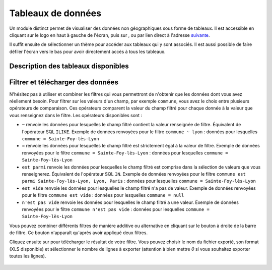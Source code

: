 Tableaux de données
============================

.. |tableaux| image:: images/icons/tableaux.png
            :width: 60

.. |filtre_et| image:: images/icons/filtre_et.png
            :width: 30

.. |filtre_ou| image:: images/icons/filtre_ou.png
            :width: 30

.. |telechargement_tableaux| image:: images/icons/telechargement_tableaux.png
            :width: 30

Un module distinct permet de visualiser des données non géographiques sous forme de tableaux. Il est accessible en cliquant sur le logo en haut à gauche de l'écran, puis sur |tableaux|, ou par lien direct à l'adresse `suivante <https://velodatamap.velo-territoires.org/vmap/dashboard/manage_data/>`_.

Il suffit ensuite de sélectionner un thème pour accéder aux tableaux qui y sont associés. Il est aussi possible de faire défiler l'écran vers le bas pour avoir directement accès à tous les tableaux.

Description des tableaux disponibles
------------------------------------

.. dropdown:: Chiffres des véloroutes par territoire

   Ces tableaux présentent des chiffres-clefs pour chaque véloroute inscrite à l'Observatoire National des Véloroutes (ONV), territoire par territoire. Ils sont mis à jour quotidiennement à partir des données de l'ONV consultables sur les cartes « Véloroutes ». Ces chiffres ne sont pour l'instant disponibles que pour la France métropolitaine.

   Chaque ligne du tableau représente la relation entre une véloroute et un territoire qu'elle traverse, par exemple le nombre de kilomètres de voirie que la V85 emprunte dans le département du Gard, ou le nombre d'EPCI que la V85 traverse au sein du département du Gard.

   Ces chiffres prennent en compte le linéaire total de chaque véloroute, alors que deux véloroutes peuvent partager une partie de leur tracé. Il est donc possible de faire des sommes de longueurs en regroupant par véloroute. Il n'est par contre pas possible d'additionner des longueurs de voiries de différentes véloroutes en regroupant par territoire, au risque de compter deux fois les mêmes voiries (voir les tableaux ci-après pour cet usage).

   Champs visibles :

   - ``Véloroute (identifiant RVM)`` : identifiant national RVM attribué à la véloroute
   - ``Véloroute (nom)`` : nom complet de la véloroute
   - ``Niveau de schéma`` : niveau de schéma auquel appartient la véloroute
   - ``Commune``, ``EPCI``, ``Département``, ``Région`` : si existant, nom (code INSEE) du territoire référence par rapport auquel les chiffres sont calculés
   - ``Longueur totale (km)`` : longueur totale des voiries empruntées, ou en projet de l'être, par la véloroute (dans le territoire référence)
   - ``Site propre réalisé (km)`` : longueur totale des voiries en site propre empruntés par la véloroute et dont l'aménagement et balisage sont réalisés (dans le territoire référence)
   - ``Site partagé réalisé (km)`` : longueur totale des voiries en site partagé empruntées par la véloroute et dont l'aménagement et balisage sont réalisés (dans le territoire référence)
   - ``Non réalisé (km)`` : longueur totale des voiries en projet d'être aménagées, balisées et empruntées par la véloroute (dans le territoire référence)
   - ``Taux de réalisation (%)`` : (Site propre réalisé + Site partagé réalisé)/Longueur totale. Donne une idée de l'état de réalisation de la véloroute dans le territoire référence par rapport aux projets connus
   - ``Site propre réalisé année N`` : longueur totale des voiries en site propre dont l'aménagement et le balisage ont été réalisés lors de l'année civile actuelle (dans le territoire référence)
   - ``Site partagé réalisé année N`` : longueur totale des voiries en site partagé dont l'aménagement et le balisage ont été réalisés lors de l'année civile actuelle (dans le territoire référence)
   - ``Site propre réalisé année N-1`` (et N-2, N-3, etc.) : longueur totale des voiries en site propre dont l'aménagement et le balisage ont été réalisés lors de l'année civile actuelle moins 1 année, ou 2, 3, etc. (dans le territoire référence)
   - ``Site partagé réalisé année N-1`` (et N-2, N-3, etc.) : longueur totale des voiries en site partagé dont l'aménagement et le balisage ont été réalisés lors de l'année civile actuelle moins 1 année, ou 2, 3, etc. (dans le territoire référence)
   - ``EPCI``, ``Département``, ``Région`` : si existant, nom (code INSEE) des territoires auxquels appartient le territoire référence
   - ``Nombre de communes/EPCI/départements/régions traversé(e)s`` : si existant, nombre des territoires de l'échelon inférieur à celui du territoire référence traversés par la véloroute au sein du territoire référence
   - ``Communes/EPCI/départements/régions traversé(e)s`` : si existant, nom (code INSEE) des territoires de l'échelon inférieur à celui du territoire référence traversés par la véloroute au sein du territoire référence

   Des champs supplémentaires comme l'historique des réalisations jusqu'à l'année N-5 sont disponibles dans les fichiers téléchargés à partir des tableaux.

.. dropdown:: Chiffres des niveaux de schéma de véloroutes par territoire

   Ces tableaux présentent des chiffres-clefs pour chacun des niveaux de schéma de véloroutes de l'ONV, territoire par territoire. Il y a quatre niveaux de schémas : européen (EuroVelo), national, régional, départemental. Ils sont mis à jour quotidiennement à partir des données de l'ONV gérées par le Réseau vélo et marche. Ces chiffres ne sont pour l'instant disponibles que pour la France métropolitaine.

   Chaque ligne du tableau représente la relation entre un niveau de schéma et un territoire, par exemple le nombre de kilomètres de voirie inscrits à un schéma départemental des véloroutes dans la Communauté de communes Gorges Causses Cévennes, ou le taux de réalisation des voiries inscrites à un schéma départemental au sein de cette même communauté de communes.

   Ces chiffres prennent en compte le niveau de schéma le plus haut attribué à chaque voirie. Si une voirie est empruntée par une véloroute européenne, trois véloroutes nationales et une véloroute départementale, elle ne sera comptée que comme appartenant au niveau de schéma européen. De même, une voirie empruntée par une véloroute régionale et trois véloroutes départementales ne sera comptée que comme appartenant au niveau de schéma régional. Il est donc possible de faire des sommes de longueurs en regroupant par territoire et niveau de schéma, car chaque voirie n'est comptée que dans une seule ligne par tableau. Il n'est par contre pas possible de déduire la longueur d'une véloroute à partir de ces tableaux (voir les tableaux ci-dessus pour cet usage).

   Champs visibles :

   - ``Commune``, ``EPCI``, ``Département``, ``Région`` : si existant, nom (code INSEE) du territoire référence par rapport auquel les chiffres sont calculés
   - ``Niveau de schéma`` : niveau de schéma référence par rapport auquel les chiffres sont calculés
   - ``Véloroutes (identifiant RVM)`` : identifiant national RVM attribué aux véloroutes appartenant au niveau de schéma référence et traversant le territoire référence
   - ``Véloroutes (nom)`` : nom complet des véloroutes appartenant au niveau de schéma référence et traversant le territoire référence
   - ``Nombre de véloroutes`` : nombre de véloroutes appartenant au niveau de schéma référence et traversant le territoire référence
   - ``Longueur totale (km)`` : longueur totale des voiries inscrites au niveau de schéma référence dans le territoire référence
   - ``Site propre réalisé (km)`` : longueur totale des voiries en site propre dont l'aménagement et balisage sont réalisés (inscrites au niveau de schéma référence dans le territoire référence)
   - ``Site partagé réalisé (km)`` : longueur totale des voiries en site partagé dont l'aménagement et balisage sont réalisés (inscrites au niveau de schéma référence dans le territoire référence)
   - ``Non réalisé (km)`` : longueur totale des voiries en projet d'être aménagées, balisées et empruntées (inscrites au niveau de schéma référence dans le territoire référence)
   - ``Taux de réalisation (%)`` : (Site propre réalisé + Site partagé réalisé)/Longueur totale. Donne une idée de l'état de réalisation du niveau de schéma référence dans le territoire référence par rapport aux projets connus
   - ``Site propre réalisé année N`` : longueur totale des voiries en site propre dont l'aménagement et le balisage ont été réalisés lors de l'année civile actuelle (inscrites au niveau de schéma référence dans le territoire référence)
   - ``Site partagé réalisé année N`` : longueur totale des voiries en site partagé dont l'aménagement et le balisage ont été réalisés lors de l'année civile actuelle (inscrites au niveau de schéma référence dans le territoire référence)
   - ``Site propre réalisé année N-1`` (et N-2, N-3, etc.) : longueur totale des voiries en site propre dont l'aménagement et le balisage ont été réalisés lors de l'année civile actuelle moins 1 année, ou 2, 3, etc. (inscrites au niveau de schéma référence dans le territoire référence)
   - ``Site partagé réalisé année N-1`` (et N-2, N-3, etc.) : longueur totale des voiries en site partagé dont l'aménagement et le balisage ont été réalisés lors de l'année civile actuelle moins 1 année, ou 2, 3, etc. (inscrites au niveau de schéma référence dans le territoire référence)
   - ``EPCI``, ``Département``, ``Région`` : si existant, nom (code INSEE) des territoires auxquels appartient le territoire référence
   - ``Nombre de communes/EPCI/départements/régions traversé(e)s`` : si existant, nombre des territoires de l'échelon inférieur à celui du territoire référence traversés par la véloroute au sein du territoire référence

   Des champs supplémentaires comme l'historique des réalisations jusqu'à l'année N-5 sont disponibles dans les fichiers téléchargés à partir des tableaux.

Filtrer et télécharger des données
----------------------------------

N'hésitez pas à utiliser et combiner les filtres qui vous permettront de n'obtenir que les données dont vous avez réellement besoin. Pour filtrer sur les valeurs d'un champ, par exemple ``commune``, vous avez le choix entre plusieurs opérateurs de comparaison. Ces opérateurs comparent la valeur du champ filtré pour chaque donnée à la valeur que vous renseignez dans le filtre. Les opérateurs disponibles sont :

- ``~`` renvoie les données pour lesquelles le champ filtré contient la valeur renseignée de filtre. Équivalent de l'opérateur SQL ``ILIKE``. Exemple de données renvoyées pour le filtre ``commune ~ lyon`` : données pour lesquelles ``commune = Sainte-Foy-lès-Lyon``
- ``=`` renvoie les données pour lesquelles le champ filtré est strictement égal à la valeur de filtre. Exemple de données renvoyées pour le filtre  ``commune = Sainte-Foy-lès-Lyon`` : données pour lesquelles ``commune = Sainte-Foy-lès-Lyon``
- ``est parmi`` renvoie les données pour lesquelles le champ filtré est comprise dans la sélection de valeurs que vous renseignerez. Équivalent de l'opérateur SQL ``IN``. Exemple de données renvoyées pour le filtre ``commune est parmi Sainte-Foy-lès-Lyon, Lyon, Paris`` : données pour lesquelles ``commune = Sainte-Foy-lès-Lyon``
- ``est vide`` renvoie les données pour lesquelles le champ filtré n'a pas de valeur. Exemple de données renvoyées pour le filtre  ``commune est vide`` : données pour lesquelles ``commune = null``
- ``n'est pas vide`` renvoie les données pour lesquelles le champ filtré a une valeur. Exemple de données renvoyées pour le filtre  ``commune n'est pas vide`` : données pour lesquelles ``commune = Sainte-Foy-lès-Lyon``

Vous pouvez combiner différents filtres de manière additive ou alternative en cliquant sur le bouton |filtre_et| |filtre_ou| à droite de la barre de filtre. Ce bouton n'apparaît qu'après avoir appliqué deux filtres.

Cliquez ensuite sur |telechargement_tableaux| pour télécharger le résultat de votre filtre. Vous pouvez choisir le nom du fichier exporté, son format (XLS disponible) et sélectionner le nombre de lignes à exporter (attention à bien mettre `0` si vous souhaitez exporter toutes les lignes).

.. figure:: images/telechargement_tableaux_popup.png
   :width: 600
